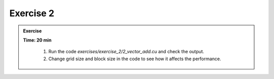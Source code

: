 Exercise 2
================

.. admonition:: Exercise
   :class: todo

   **Time: 20 min**

      1. Run the code `exercises/exercise_2/2_vector_add.cu` and check the output.
      2. Change grid size and block size in the code to see how it affects the performance.
